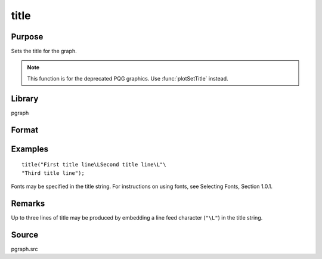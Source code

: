
title
==============================================

Purpose
----------------

Sets the title for the graph.

.. NOTE:: This function is for the deprecated PQG graphics. Use :func:`plotSetTitle` instead.

Library
-------

pgraph

Format
----------------
.. function:: title(str)

    :param str: the title to display above the graph.
    :type str: string

Examples
----------------

::

    title("First title line\LSecond title line\L"\
    "Third title line");

Fonts may be specified in the title string. For instructions on 
using fonts, see Selecting Fonts, Section 1.0.1.

Remarks
-------

Up to three lines of title may be produced by embedding a line feed
character (``"\L"``) in the title string.


Source
------

pgraph.src

.. seealso:: Functions :func:`xlabel`, :func:`ylabel`, :func:`fonts`

